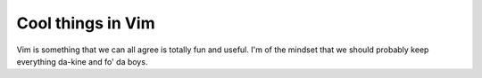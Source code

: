 ##################
Cool things in Vim
##################

Vim is something that we can all agree is totally fun and useful.  I'm of the
mindset that we should probably keep everything da-kine and fo' da boys.

